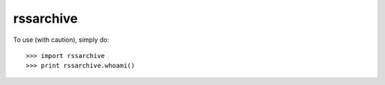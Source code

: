 rssarchive
--------

To use (with caution), simply do::

    >>> import rssarchive
    >>> print rssarchive.whoami()
